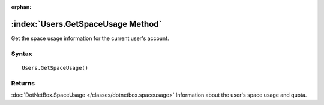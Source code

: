 :orphan:

:index:`Users.GetSpaceUsage Method`
===================================

Get the space usage information for the current user's account.

Syntax
------

::

	Users.GetSpaceUsage()

Returns
-------

:doc:`DotNetBox.SpaceUsage </classes/dotnetbox.spaceusage>` Information about the user's space usage and quota.
